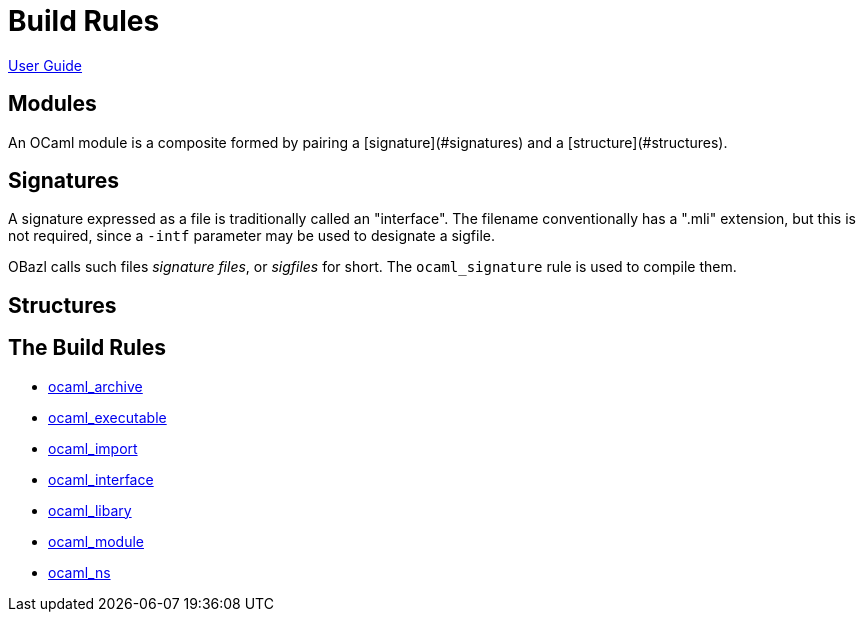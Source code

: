 = Build Rules

link:index.md[User Guide]

== Modules

An OCaml module is a composite formed by pairing a
[signature](#signatures)
and a
[structure](#structures).

== Signatures

A signature expressed as a file is traditionally called an
"interface". The filename conventionally has a ".mli" extension, but
this is not required, since a `-intf` parameter may be used to
designate a sigfile.

OBazl calls such files _signature files_, or _sigfiles_ for short. The
`ocaml_signature` rule is used to compile them.

== Structures

== The Build Rules

* link:ocaml_archive.md[ocaml_archive]
* link:ocaml_executable.md[ocaml_executable]
* link:ocaml_import.md[ocaml_import]
* link:ocaml_interface.md[ocaml_interface]
* link:ocaml_library.md[ocaml_libary]
* link:ocaml_module.md[ocaml_module]
* link:ocaml_ns.md[ocaml_ns]
